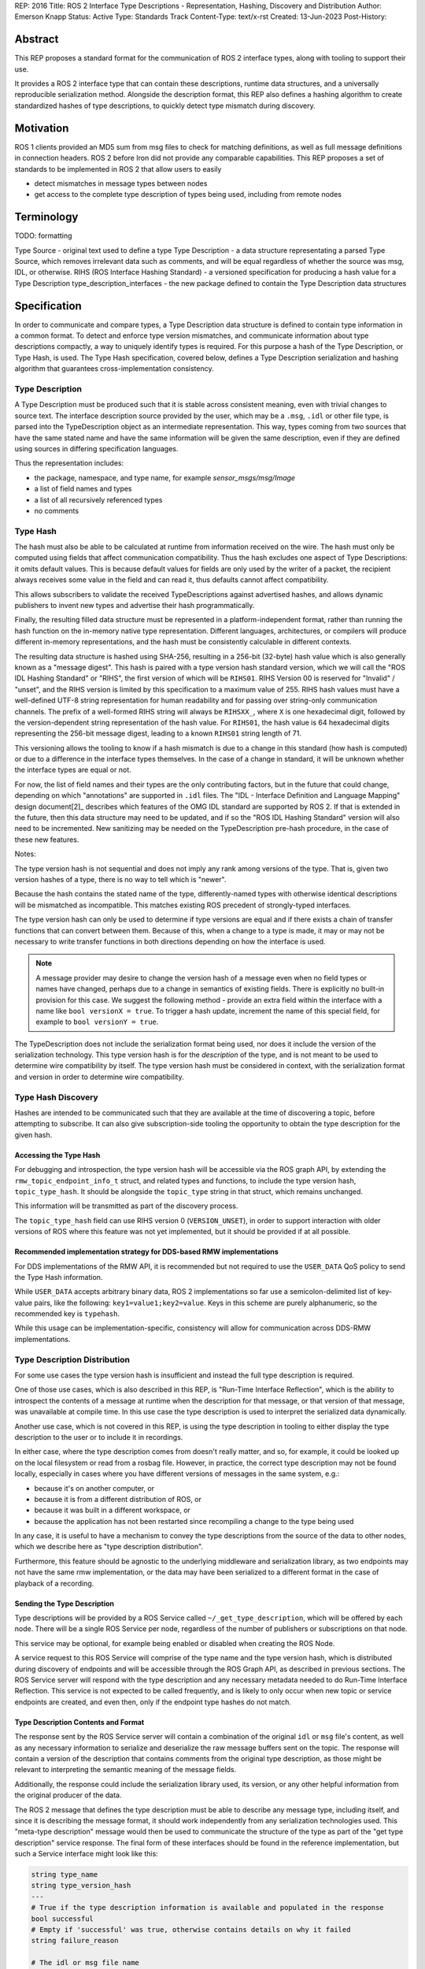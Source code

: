 REP: 2016
Title: ROS 2 Interface Type Descriptions - Representation, Hashing, Discovery and Distribution
Author: Emerson Knapp
Status: Active
Type: Standards Track
Content-Type: text/x-rst
Created: 13-Jun-2023
Post-History:


Abstract
========

This REP proposes a standard format for the communication of ROS 2 interface types, along with tooling to support their use.

It provides a ROS 2 interface type that can contain these descriptions, runtime data structures, and a universally reproducible serialization method.
Alongside the description format, this REP also defines a hashing algorithm to create standardized hashes of type descriptions, to quickly detect type mismatch during discovery.


Motivation
==========

ROS 1 clients provided an MD5 sum from msg files to check for matching definitions, as well as full message definitions in connection headers.
ROS 2 before Iron did not provide any comparable capabilities.
This REP proposes a set of standards to be implemented in ROS 2 that allow users to easily

- detect mismatches in message types between nodes
- get access to the complete type description of types being used, including from remote nodes

Terminology
===========

TODO: formatting

Type Source - original text used to define a type
Type Description - a data structure representating a parsed Type Source, which removes irrelevant data such as comments, and will be equal regardless of whether the source was msg, IDL, or otherwise.
RIHS (ROS Interface Hashing Standard) - a versioned specification for producing a hash value for a Type Description
type_description_interfaces - the new package defined to contain the Type Description data structures

Specification
=============

In order to communicate and compare types, a Type Description data structure is defined to contain type information in a common format.
To detect and enforce type version mismatches, and communicate information about type descriptions compactly, a way to uniquely identify types is required.
For this purpose a hash of the Type Description, or Type Hash, is used.
The Type Hash specification, covered below, defines a Type Description serialization and hashing algorithm that guarantees cross-implementation consistency.


Type Description
----------------

A Type Description must be produced such that it is stable across consistent meaning, even with trivial changes to source text.
The interface description source provided by the user, which may be a ``.msg``, ``.idl`` or other file type, is parsed into the TypeDescription object as an intermediate representation.
This way, types coming from two sources that have the same stated name and have the same information will be given the same description, even if they are defined using sources in differing specification languages.

Thus the representation includes:

- the package, namespace, and type name, for example `sensor_msgs/msg/Image`
- a list of field names and types
- a list of all recursively referenced types
- no comments


Type Hash
---------

The hash must also be able to be calculated at runtime from information received on the wire.
The hash must only be computed using fields that affect communication compatibility.
Thus the hash excludes one aspect of Type Descriptions: it omits default values.
This is because default values for fields are only used by the writer of a packet, the recipient always receives some value in the field and can read it, thus defaults cannot affect compatibility.

This allows subscribers to validate the received TypeDescriptions against advertised hashes, and allows dynamic publishers to invent new types and advertise their hash programmatically.

Finally, the resulting filled data structure must be represented in a platform-independent format, rather than running the hash function on the in-memory native type representation.
Different languages, architectures, or compilers will produce different in-memory representations, and the hash must be consistently calculable in different contexts.

The resulting data structure is hashed using SHA-256, resulting in a 256-bit (32-byte) hash value which is also generally known as a "message digest".
This hash is paired with a type version hash standard version, which we will call the "ROS IDL Hashing Standard" or "RIHS", the first version of which will be ``RIHS01``.
RIHS Version 00 is reserved for "Invalid" / "unset", and the RIHS version is limited by this specification to a maximum value of 255.
RIHS hash values must have a well-defined UTF-8 string representation for human readability and for passing over string-only communication channels.
The prefix of a well-formed RIHS string will always be ``RIHSXX_``, where ``X`` is one hexadecimal digit, followed by the version-dependent string representation of the hash value.
For ``RIHS01``, the hash value is 64 hexadecimal digits representing the 256-bit message digest, leading to a known ``RIHS01`` string length of 71.

This versioning allows the tooling to know if a hash mismatch is due to a change in this standard (how hash is computed) or due to a difference in the interface types themselves.
In the case of a change in standard, it will be unknown whether the interface types are equal or not.

For now, the list of field names and their types are the only contributing factors, but in the future that could change, depending on which "annotations" are supported in ``.idl`` files.
The "IDL - Interface Definition and Language Mapping" design document\ [2]_ describes which features of the OMG IDL standard are supported by ROS 2.
If that is extended in the future, then this data structure may need to be updated, and if so the "ROS IDL Hashing Standard" version will also need to be incremented.
New sanitizing may be needed on the TypeDescription pre-hash procedure, in the case of these new features.

.. TODO::

    Re-audit the supported features from OMG IDL according to the referenced design document, including the @key annotation and how it may impact this for the reference implementation.

Notes:

The type version hash is not sequential and does not imply any rank among versions of the type. That is, given two version hashes of a type, there is no way to tell which is "newer".

Because the hash contains the stated name of the type, differently-named types with otherwise identical descriptions will be mismatched as incompatible.
This matches existing ROS precedent of strongly-typed interfaces.

The type version hash can only be used to determine if type versions are equal and if there exists a chain of transfer functions that can convert between them.
Because of this, when a change to a type is made, it may or may not be necessary to write transfer functions in both directions depending on how the interface is used.

.. note::
    A message provider may desire to change the version hash of a message even when no field types or names have changed, perhaps due to a change in semantics of existing fields.
    There is explicitly no built-in provision for this case.
    We suggest the following method - provide an extra field within the interface with a name like ``bool versionX = true``.
    To trigger a hash update, increment the name of this special field, for example to ``bool versionY = true``.

The TypeDescription does not include the serialization format being used, nor does it include the version of the serialization technology.
This type version hash is for the *description* of the type, and is not meant to be used to determine wire compatibility by itself.
The type version hash must be considered in context, with the serialization format and version in order to determine wire compatibility.


Type Hash Discovery
-------------------

Hashes are intended to be communicated such that they are available at the time of discovering a topic, before attempting to subscribe.
It can also give subscription-side tooling the opportunity to obtain the type description for the given hash.

Accessing the Type Hash
^^^^^^^^^^^^^^^^^^^^^^^^^^^^^^^

For debugging and introspection, the type version hash will be accessible via the ROS graph API, by extending the ``rmw_topic_endpoint_info_t`` struct, and related types and functions, to include the type version hash, ``topic_type_hash``.
It should be alongside the ``topic_type`` string in that struct, which remains unchanged.

This information will be transmitted as part of the discovery process.

The ``topic_type_hash`` field can use RIHS version 0 (``VERSION_UNSET``), in order to support interaction with older versions of ROS where this feature was not yet implemented, but it should be provided if at all possible.

Recommended implementation strategy for DDS-based RMW implementations
^^^^^^^^^^^^^^^^^^^^^^^^^^^^^^^^^^^^^^^^^^^^^^^^^^^^^^^^^^^^^^^^^^^^^

For DDS implementations of the RMW API, it is recommended but not required to use the ``USER_DATA`` QoS policy to send the Type Hash information.

While ``USER_DATA`` accepts arbitrary binary data, ROS 2 implementations so far use a semicolon-delimited list of key-value pairs, like the following: ``key1=value1;key2=value``.
Keys in this scheme are purely alphanumeric, so the recommended key is ``typehash``.

.. code::
  typehash=RIHS01_XXXXXXXX;

While this usage can be implementation-specific, consistency will allow for communication across DDS-RMW implementations.


Type Description Distribution
-----------------------------

For some use cases the type version hash is insufficient and instead the full type description is required.

One of those use cases, which is also described in this REP, is "Run-Time Interface Reflection", which is the ability to introspect the contents of a message at runtime when the description for that message, or that version of that message, was unavailable at compile time.
In this use case the type description is used to interpret the serialized data dynamically.

Another use case, which is not covered in this REP, is using the type description in tooling to either display the type description to the user or to include it in recordings.

In either case, where the type description comes from doesn't really matter, and so, for example, it could be looked up on the local filesystem or read from a rosbag file.
However, in practice, the correct type description may not be found locally, especially in cases where you have different versions of messages in the same system, e.g.:

- because it's on another computer, or
- because it is from a different distribution of ROS, or
- because it was built in a different workspace, or
- because the application has not been restarted since recompiling a change to the type being used

In any case, it is useful to have a mechanism to convey the type descriptions from the source of the data to other nodes, which we describe here as "type description distribution".

Furthermore, this feature should be agnostic to the underlying middleware and serialization library, as two endpoints may not have the same rmw implementation, or the data may have been serialized to a different format in the case of playback of a recording.

Sending the Type Description
^^^^^^^^^^^^^^^^^^^^^^^^^^^^

Type descriptions will be provided by a ROS Service called ``~/_get_type_description``, which will be offered by each node.
There will be a single ROS Service per node, regardless of the number of publishers or subscriptions on that node.

This service may be optional, for example being enabled or disabled when creating the ROS Node.

.. TODO::

    How can we detect when a remote node is not offering this service?
    It's difficult to differentiate between "the Service has not been created yet, but will be" and "the Service will never be created".
    Should we use a ROS Parameter to indicate this?
    But then what if remote access to Parameters (another optional Service) is disabled?
    Perhaps we need a "services offered" list which is part of the Node metadata, which is sent for each node in the rmw implementation, but that's out of scope for this REP.

A service request to this ROS Service will comprise of the type name and the type version hash, which is distributed during discovery of endpoints and will be accessible through the ROS Graph API, as described in previous sections.
The ROS Service server will respond with the type description and any necessary metadata needed to do Run-Time Interface Reflection.
This service is not expected to be called frequently, and is likely to only occur when new topic or service endpoints are created, and even then, only if the endpoint type hashes do not match.

.. TODO::

    Should each endpoint be asked about their type/version pair or should we assume that the type/version pair guarantees a unique type description and therefore reuse past queries?
    (wjwwood) I am leaning towards assuming the type name and type version hash combo as being a unique identifier.

Type Description Contents and Format
^^^^^^^^^^^^^^^^^^^^^^^^^^^^^^^^^^^^

The response sent by the ROS Service server will contain a combination of the original ``idl`` or ``msg`` file's content, as well as any necessary information to serialize and deserialize the raw message buffers sent on the topic.
The response will contain a version of the description that contains comments from the original type description, as those might be relevant to interpreting the semantic meaning of the message fields.

Additionally, the response could include the serialization library used, its version, or any other helpful information from the original producer of the data.

.. TODO::

    What happens if the message consumer doesn't have access to the serialization library stated in the meta-type?
    (wjwwood) It depends on what you're doing with the response. If you are going to subscribe to a remote endpoint, then I think we just refuse to create the subscription, as communication will not work, and there's a basic assumption that if you're going to communicate with an endpoint then you are using the same or compatible rmw implementations, which includes the serialization technology. The purpose of this section and ROS Service is to provide the information, not to ensure communication can happen.

The ROS 2 message that defines the type description must be able to describe any message type, including itself, and since it is describing the message format, it should work independently from any serialization technologies used.
This "meta-type description" message would then be used to communicate the structure of the type as part of the "get type description" service response.
The final form of these interfaces should be found in the reference implementation, but such a Service interface might look like this:

.. code::

    string type_name
    string type_version_hash
    ---
    # True if the type description information is available and populated in the response
    bool successful
    # Empty if 'successful' was true, otherwise contains details on why it failed
    string failure_reason

    # The idl or msg file name
    string type_description_raw_file_name
    # The idl or msg file, with comments and whitespace
    # The file extension and/or the contents can be used to determine the format
    string type_description_raw
    # The parsed type description which can be used programmatically
    TypeDescription type_description

    # Key-value pairs of extra information.
    string[] extra_information_keys
    string[] extra_information_values

.. TODO::

    (wjwwood) I propose we use key-value string pairs for the extra information, but I am hoping for discussion on this point.
    This type is sensitive to changes, since changes to it will be hard to roll out, and may need manual versioning to handle.
    We could also consider bounding the strings and sequences of strings, so the message could be "bounded", which is nice for safety and embedded systems.

Again, the final form of these interfaces should be referenced from the reference implementation, but the ``TypeDescription`` message type might look something like this:

.. code::

    IndividualTypeDescription type_description
    IndividualTypeDescription[] referenced_type_descriptions

And the ``IndividualTypeDescription`` type:

.. code::

    string type_name
    Field[] fields

And the ``Field`` type:

.. code::

    FIELD_TYPE_NESTED_TYPE = 0
    FIELD_TYPE_INT = 1
    FIELD_TYPE_DOUBLE = 2
    # ... and so on
    FIELD_TYPE_INT_ARRAY = ...
    FIELD_TYPE_INT_BOUNDED_SEQUENCE = ...
    FIELD_TYPE_INT_SEQUENCE = ...
    # ... and so on

    string field_name
    uint8_t field_type
    uint64_t field_array_size  # Only for Arrays and Bounded Sequences
    string nested_type_name  # Only for FIELD_TYPE_NESTED_TYPE

These examples of the interfaces just give an idea of the structure but perhaps do not yet consider some other complications like field annotations or other as yet unconsidered features we want to support.

.. TODO::

    (wjwwood) Add text about how to handle Service types, which are formed as a Request and a Response part, each of which is kind of like a Message.
    We could just treat the Request and Response separately, or we could extend this scheme to include explicit support for Services.
    Since Actions are composed of Topics and Services, it is less so impacted, but we could similarly consider officially supporting them in this scheme.

Versioning the ``TypeDescription`` Message Type
^^^^^^^^^^^^^^^^^^^^^^^^^^^^^^^^^^^^^^^^^^^^^^^

Given that the type description message interface has to be generic enough to support anything described in the ROS interfaces, there will be a need to add or remove fields over time in the type description message itself.
This should be done in such a way that the fields are tick-tocked and deprecated properly, possibly by having explicitly named versions of this interface, e.g. ``TypeDescriptionV1`` and ``TypeDescriptionV2`` and so on.

Implementation in the ``rcl`` Layer
^^^^^^^^^^^^^^^^^^^^^^^^^^^^^^^^^^^

The implementation of the type description distribution feature will be made in the ``rcl`` layer as opposed to the ``rmw`` layer to take advantage of the abstraction away from the middleware and to allow for compatibility with the client libraries.

A hook will be added to ``rcl_node_init()`` to initialize the type description distribution service with the appropriate ``rcl_service_XXX()`` functions.
This hook should also keep a map of published and subscribed types which will be populated on each initialization of a publisher or subscription in the respective ``rcl_publisher_init()`` and ``rcl_subscription_init()`` function calls.
The passed ``rosidl_message_type_support_t`` in the init call can be used to obtain the relevant information, alongside any new methods added to support type version hashing.

There will be an option to opt-out of creating this service, and a way to start and stop the service after node creation as well.

.. TODO::

    (wjwwood) A thought just occurred to me, which is that we could maybe have "lazy" Service Servers, which watch for any Service Clients to come up on their Service name and when they see it, they could start a Service Server.
    The benefit of this is that when we're not using this feature (or other features like Parameter get/set Services), then we don't waste resources creating them, but if you know the node name and the corresponding Service name that it should have a server on, you could cause it to be activated by trying to use it.
    The problem with this would be that you cannot browse the Service servers because they wouldn't advertise until requested, but for "well know service names" that might not be such a problem.
    I guess the other problem would be there might be a slight delay the first time you go to use the service, but that might be a worthy trade-off too.


Type Description Distribution
-----------------------------

``type_description_interfaces`` defines a service ``GetTypeDescription``, that will be provided as a builtin service on nodes.
The service must be optional, but it will be a detail decided by client libraries whether it is enabled or disabled by default.


Tooling
=======

The ros2 command line tools, and the APIs that support them, should be updated to provide access to the type version hash where ever the type name is currently available and the type version description on-demand as well.
For example:

- ros2 topic info -v (done - TODO more info)
- ros2 interface show (TODO implement)


- ``ros2 interface`` should be extended with a way to calculate the version hash for a type
- ``ros2 topic info`` should include the type version hash used by each endpoint
- ``ros2 topic info --verbose`` should include the type description used by each endpoint
- a new command to compare the types used by two endpoints, e.g. ``ros2 topic compare <topic name> <endpoint1 GUID> <endpoint2 GUID>``
- ``ros2 service ...`` commands should also be extended in this way
- ``ros2 action ...`` commands should also be extended in this way

Again this list should not be considered prescriptive or exhaustive, but gives an idea of what should change.

Backwards Compatibility
=======================

TODO

Rationale
=========

The above document lays out the specific recommendations of this REP, as reached after discussion and iteration.
This section layse out further reasoning for why certain conclusions were reached, including alternatives that were considered.

Type Hashing
------------
TODO - RIHS hashing algorithms (sha1, md5)
TODO - RIHS string representations (eg base64 (simplicity in conversion, human readability), pure binary (null terminators))

Type Description Distribution
-----------------------------

Using a Single ROS Service per Node
^^^^^^^^^^^^^^^^^^^^^^^^^^^^^^^^^^^

The node that is publishing the data must already have access to the correct type description, at the correct version, in order to publish it, and therefore it is natural to get the data from that node.
Similarly, a subscribing node also knows what type they are wanting to receive, both in name and version, and therefore it is again natural to get that information from the subscribing node.
The type description for a given type, at a given version, could have been retrieved from other places, e.g. a centralized database, but the other alternatives considered would have had to take care to ensure that it had the right version of the message, which is not the case for the node publishing the data.

Because the interface for getting a type description is generic, it is not necessary to have this interface on a per entity, i.e. publisher, subscription, etc, basis, but instead to offer the ROS Service on a per node basis to reduce the number of ROS Services.
Therefore, the specification dictates that the type description is distributed by single ROS Service for each individual node.

There were also multiple alternatives for how to get this information from each node, but the use of a single ROS Service was selected because the task of requesting the type description from a node is well suited to a request-response style ROS Service.
Some of the alternatives offered other benefits, but using a ROS Service introduced the fewest dependencies, feature-wise, while accomplishing the task.

.. TODO::

    cite the above, https://en.wikipedia.org/wiki/Request%E2%80%93response

Combining the Raw and Parsed Type Description in the Service Response
^^^^^^^^^^^^^^^^^^^^^^^^^^^^^^^^^^^^^^^^^^^^^^^^^^^^^^^^^^^^^^^^^^^^^

The contents of the "get type description" service response should include information that supports both aforementioned use cases (i.e. tools and Run-Time Interface Reflection).
These use cases have orthogonal interests, with the former requiring human-readable descriptions, and the latter preferring machine-readable descriptions.

Furthermore, the type description should be useful even across middlewares and serialization libraries and that makes it especially important to send at least the original inputs to the "type support pipeline" (i.e. the process of taking user-defined types and generating all supporting code).
In this case, because the "type support pipeline" is a lossy process, there is a need to ensure that enough information is sent to completely reproduce the original definition of the type, and therefore it makes sense to just send the original ``idl`` or ``msg`` file.

At the same time, it is useful to send information with the original description that makes it easier to process data at the receiving end, as it is often not trivial to get to the "parsed" version of the type description from the original text description.

Finally, while there could be an argument for sending a losslessly compressed version of the message file, the expected low frequency of queries to the type description service incurs a negligible overhead that heavily reduces the benefit.

Implementing in ``rcl`` versus ``rmw``
^^^^^^^^^^^^^^^^^^^^^^^^^^^^^^^^^^^^^^

While it is true that implementing the type description distribution on the ``rmw`` layer would allow for much lower level optimization, removing the layer of abstraction avoids having to implement this feature in each rmw implementation.

Given that the potential gains from optimization will be small due to how infrequently the service is expected to be called, this added development overhead was determined to not be worth it.
Instead the design prefers to have a unified implementation of this feature in ``rcl`` so it is agnostic to any middleware implementations and client libraries.

Nested ``TypeDescription`` Example
^^^^^^^^^^^^^^^^^^^^^^^^^^^^^^^^^^

The ``TypeDescription`` message type shown above also supports the complete description of a type that contains other types (a nested type), up to an arbitrary level of nesting.
Consider the following example:

.. code::

  # A.msg
  B b
  C c

  # B.msg
  bool b_bool

  # C.msg
  D d

  # D.msg
  bool d_bool

The corresponding ``TypeDescription`` for ``A.msg`` will be as follows, with the referenced type descriptions accessible as ``IndividualTypeDescription`` types in the ``referenced_type_descriptions`` field of ``A``:

.. code::

  # A: TypeDescription
  type_description: A_IndividualTypeDescription
  referenced_type_descriptions: [B_IndividualTypeDescription,
                                 C_IndividualTypeDescription,
                                 D_IndividualTypeDescription]

Note that the type description for ``A`` itself is found in the ``type_description`` field instead of the ``referenced_type_descriptions`` field.
Additionally, in the case where a type description contains no referenced types (i.e., when it has no fields, or all of its fields are primitive types), the ``referenced_type_descriptions`` array will be empty.

.. code::

  # A: IndividualTypeDescription
  type_name: "A"
  fields: [A_b_Field, A_c_Field]

  # B: IndividualTypeDescription
  type_name: "B"
  fields: [B_b_bool_Field]

  # C: IndividualTypeDescription
  type_name: "C"
  fields: [C_d_Field]

  # D: IndividualTypeDescription
  type_name: "D"
  fields: [D_d_bool_Field]

With the corresponding ``Field`` fields:

.. code::

  # A_b_Field
  field_type: 0
  field_name: "b"
  nested_type_name: "B"

  # A_c_Field
  field_type: 0
  field_name: "c"
  nested_type_name: "C"

  # B_b_bool_Field
  field_type: 9         # Suppose 9 corresponds to a boolean field
  field_name: "b_bool"
  nested_type_name: ""  # Empty if primitive type

  # C_d_Field
  field_type: 0
  field_name: "d"
  nested_type_name: "D"

  # D_d_bool_Field
  field_type: 9
  field_name: "d"
  nested_type_name: ""

In order to handle the type of a nested type such as ``A``, the receiver can use the ``referenced_type_descriptions`` array as a lookup table keyed by the value of ``Field.nested_type_name`` or ``IndividualTypeDescription.type_name`` (which will be identical for a given type) to obtain the type information of a referenced type.
This type handling process can also support any recursive level of nesting (e.g. while handling A, C is encountered as a nested type, C can then be looked up using the top level ``referenced_type_descriptions`` array).

Alternatives
^^^^^^^^^^^^

Other Providers of Type Description
"""""""""""""""""""""""""""""""""""

Several other candidate strategies for distributing the type descriptions were considered but ultimately discarded for one or more reasons like: causing a strong dependency on a particular middleware or a third-party technology, difficulties with resolving the message type description locally, difficulties with finding the correct entity to query, or causing network throughput issues.

These are some of the candidates that were considered, and the reasons for their rejection:

- Store the type description as a ROS parameter
   * Causes a mass of parameter event messages being sent at once on init, worsening the network initialization problem
- Store the type description on a centralized node per machine
   * Helps reduce network bandwidth, but makes it non-trivial to find the correct centralized node to query, and introduces issues of resolving the local message package, such as when nodes are started from different sourced workspaces.
- Send type description alongside discovery with middlewares
   * Works very well if supported, but is only supported by some DDS implementations (which support XTypes or some other way to attach discovery metadata), but causes a strong dependency on DDS.
- Send type description using a different network protocol
   * Introduces additional third-party dependencies separate from ROS and the middleware.

Alternative Type Description Contents and Format
""""""""""""""""""""""""""""""""""""""""""""""""

A combination of the original ``idl`` / ``msg`` file and any other information needed for serialization and deserialization being sent allows for one to cover the weaknesses of the other.
Specifically, given that certain use-cases (e.g., ``rosbag``) might encounter situations where consumers of a message are using a different middleware or serialization scheme the message was serialized with, it becomes extremely important to send enough information to both reconstruct the type support, and also allow the message fields to be accessed in a human readable fashion to aid in the writing of transfer functions.
As such, it is not a viable option to only send one or the other.

Additionally, the option to add a configuration option to choose what contents to receive from the service server was disregarded due to how infrequently the type description query is expected to be called.

As for the format of the type description, using the ROS interfaces to describe the type, as opposed to an alternative format like XML, JSON, or something like the TypeObject defined by DDS-XTypes, makes it easier to embed in the ROS Service response.
It also prevents unnecessary coupling with third-party specifications that could be subject to change and reduces the formats that need to be considered on the receiving end of the ROS Service call.

Representing Fields as An Array of Field Types
""""""""""""""""""""""""""""""""""""""""""""""

The use of an array of ``Field`` messages was balanced against using two arrays in the ``IndividualTypeDescription`` type to describe the field types and field names instead, e.g.:

.. code::

  # Rejected IndividualTypeDescription Variants

  # String variant
  string type_name
  string field_types[]
  string field_names[]

  # uint8_t Variant
  string type_name
  uint8_t field_types[]
  string field_names[]

The string variant was rejected because using strings to represent primitive types wastes space, and will lead to increased bandwidth usage during the discovery and type distribution process.
The uint8_t variant was rejected because uint8_t enums are insufficiently expressive to support nested message types.

The use of the ``Field`` type, with a ``nested_type_name`` field that defaults to an empty string mitigates the space issue while allowing for support of nested message types.
Furthermore, it allows the fields to be described in a single array, which is easier to iterate through and also reduces the chances of any errors from mismatching the array lengths.

Using an Array to Store Referenced Types
""""""""""""""""""""""""""""""""""""""""

Some alternatives to using an array of type descriptions to store referenced types in a nested type were considered, including:

- Storing the referenced types inside the individual type descriptions and accessing them by traversing the type description tree recursively instead of using a lookup table.

  - Rejected because the IDL spec does not allow for a type description to store itself, and also because it could possibly introduce duplicate, redundant type descriptions in the tree, using up unnecessary space.

- Sending referenced types in a separate service call or message.

  - Rejected because needing to collate all of the referenced types on the receiver end introduces additional implementation complexity, and also increases network bandwidth with all the separate calls that must be made.


Development Progress
====================

TODO - remove this section for final merge

- Type Descriptions:

  - [x] Define and place the TypeDescription.msg Message type in a package
  - [ ] Create library to calculate version hash from parsed types

- Type Description Distribution:

  - [ ] Add topic type hash to the "graph" API
  - [ ] Define and place the GetTypeDescription.srv Service type in a package
  - [ ] Implement the "get type description" service in the rcl layer
  - [ ] Implement delivery of type version hash during discovery:

    - [ ] rmw_fastrtps_cpp
    - [ ] rmw_cyclonedds_cpp
    - [ ] rmw_connextdds

- Tooling

  - [ ] Create command-line tool to show the version hash of an interface
  - [ ] Command-line tools for interacting with type version hashes
  - [ ] Add a default warning to users when a topic has mismatched types (by type or version)

  - [ ] Integration with rosbag2

    - [ ] Record the Type Hash and Type Description into bags
    - [ ] Provide a method to playback/update old bag files that do not have type information stored

References
==========

.. http://wiki.ros.org/Topics
.. REP 2011 Evolving message types (TODO link)
.. REP 20XX Dynamic pubsub (name TBD - TODO)

Copyright
=========

This document has been placed in the public domain.


..
   Local Variables:
   mode: indented-text
   indent-tabs-mode: nil
   sentence-end-double-space: t
   fill-column: 70
   coding: utf-8
   End:
